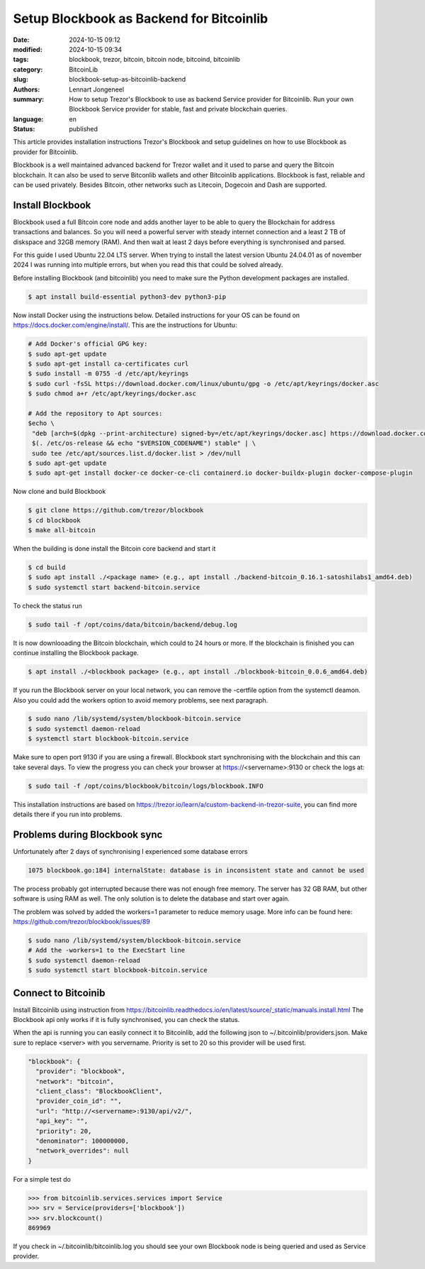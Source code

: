 Setup Blockbook as Backend for Bitcoinlib
=========================================

:date: 2024-10-15 09:12
:modified: 2024-10-15 09:34
:tags: blockbook, trezor, bitcoin, bitcoin node, bitcoind, bitcoinlib
:category: BitcoinLib
:slug: blockbook-setup-as-bitcoinlib-backend
:authors: Lennart Jongeneel
:summary: How to setup Trezor's Blockbook to use as backend Service provider for Bitcoinlib. Run your own Blockbook Service provider for stable, fast and private blockchain queries.
:language: en
:status: published

.. :slug: blockbook-setup-as-bitcoinlib-backend:

.. image:: /images/blockbook-bitcoin-backend.jpeg
   :width: 640px
   :alt: Blockbook as Bitcoinlib service provider
   :align: center


This article provides installation instructions Trezor's Blockbook and setup guidelines on how to use Blockbook as
provider for Bitcoinlib.

Blockbook is a well maintained advanced backend for Trezor wallet and it used to parse and query the Bitcoin blockchain.
It can also be used to serve Bitconlib wallets and other Bitcoinlib applications. Blockbook is fast, reliable and
can be used privately. Besides Bitcoin, other networks such as Litecoin, Dogecoin and Dash are supported.


Install Blockbook
-----------------

Blockbook used a full Bitcoin core node and adds another layer to be able to query the Blockchain for address
transactions and balances. So you will need a powerful server with steady internet connection and a least 2 TB of
diskspace and 32GB memory (RAM). And then wait at least 2 days before everything is synchronised and parsed.

For this guide I used Ubuntu 22.04 LTS server. When trying to install the latest version Ubuntu 24.04.01
as of november 2024 I was running into multiple errors, but when you read this that could be solved already.

Before installing Blockbook (and bitcoinlib) you need to make sure the Python development packages are installed.

.. code-block:: bash

 $ apt install build-essential python3-dev python3-pip

Now install Docker using the instructions below. Detailed instructions for your OS can be found on
https://docs.docker.com/engine/install/. This are the instructions for Ubuntu:

.. code-block:: bash

 # Add Docker's official GPG key:
 $ sudo apt-get update
 $ sudo apt-get install ca-certificates curl
 $ sudo install -m 0755 -d /etc/apt/keyrings
 $ sudo curl -fsSL https://download.docker.com/linux/ubuntu/gpg -o /etc/apt/keyrings/docker.asc
 $ sudo chmod a+r /etc/apt/keyrings/docker.asc

 # Add the repository to Apt sources:
 $echo \
  "deb [arch=$(dpkg --print-architecture) signed-by=/etc/apt/keyrings/docker.asc] https://download.docker.com/linux/ubuntu \
  $(. /etc/os-release && echo "$VERSION_CODENAME") stable" | \
  sudo tee /etc/apt/sources.list.d/docker.list > /dev/null
 $ sudo apt-get update
 $ sudo apt-get install docker-ce docker-ce-cli containerd.io docker-buildx-plugin docker-compose-plugin

Now clone and build Blockbook

.. code-block:: bash

 $ git clone https://github.com/trezor/blockbook
 $ cd blockbook
 $ make all-bitcoin

When the building is done install the Bitcoin core backend and start it

.. code-block:: bash

 $ cd build
 $ sudo apt install ./<package name> (e.g., apt install ./backend-bitcoin_0.16.1-satoshilabs1_amd64.deb)
 $ sudo systemctl start backend-bitcoin.service

To check the status run

.. code-block:: bash

  $ sudo tail -f /opt/coins/data/bitcoin/backend/debug.log

It is now downlooading the Bitcoin blockchain, which could to 24 hours or more. If the blockchain is finished
you can continue installing the Blockbook package.

.. code-block:: bash

 $ apt install ./<blockbook package> (e.g., apt install ./blockbook-bitcoin_0.0.6_amd64.deb)

If you run the Blockbook server on your local network, you can remove the -certfile option from the systemctl deamon.
Also you could add the workers option to avoid memory problems, see next paragraph.

.. code-block:: bash

 $ sudo nano /lib/systemd/system/blockbook-bitcoin.service
 $ sudo systemctl daemon-reload
 $ systemctl start blockbook-bitcoin.service

Make sure to open port 9130 if you are using a firewall. Blockbook start synchronising with the blockchain and
this can take several days. To view the progress you can check your browser at https://<servername>:9130 or check the logs
at:

.. code-block:: bash

  $ sudo tail -f /opt/coins/blockbook/bitcoin/logs/blockbook.INFO

This installation instructions are based on https://trezor.io/learn/a/custom-backend-in-trezor-suite, you can find more
details there if you run into problems.


Problems during Blockbook sync
------------------------------

Unfortunately after 2 days of synchronising I experienced some database errors

.. code-block:: go

  1075 blockbook.go:184] internalState: database is in inconsistent state and cannot be used

The process probably got interrupted because there was not enough free memory. The server has 32 GB RAM, but other
software is using RAM as well. The only solution is to delete the database and start over again.

The problem was solved by added the workers=1 parameter to reduce memory usage. More info can be found here:
https://github.com/trezor/blockbook/issues/89

.. code-block:: bash

    $ sudo nano /lib/systemd/system/blockbook-bitcoin.service
    # Add the -workers=1 to the ExecStart line
    $ sudo systemctl daemon-reload
    $ sudo systemctl start blockbook-bitcoin.service


Connect to Bitcoinib
--------------------

Install Bitcoinlib using instruction from https://bitcoinlib.readthedocs.io/en/latest/source/_static/manuals.install.html
The Blockbook api only works if it is fully synchronised, you can check the status.

When the api is running you can easily connect it to Bitcoinlib, add the following json to ~/.bitcoinlib/providers.json.
Make sure to replace <server> with you servername. Priority is set to 20 so this provider will be used first.

.. code-block:: json

  "blockbook": {
    "provider": "blockbook",
    "network": "bitcoin",
    "client_class": "BlockbookClient",
    "provider_coin_id": "",
    "url": "http://<servername>:9130/api/v2/",
    "api_key": "",
    "priority": 20,
    "denominator": 100000000,
    "network_overrides": null
  }

For a simple test do

.. code-block:: python

 >>> from bitcoinlib.services.services import Service
 >>> srv = Service(providers=['blockbook'])
 >>> srv.blockcount()
 869969

If you check in ~/.bitcoinlib/bitcoinlib.log you should see your own Blockbook node is being queried and used as
Service provider.